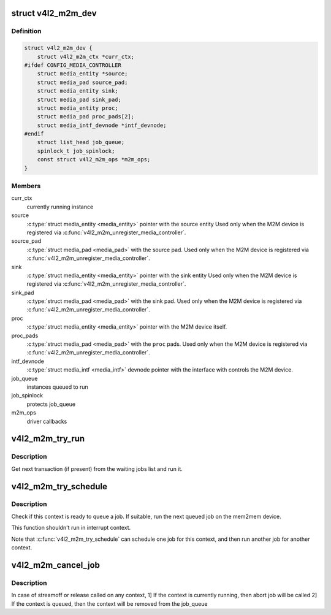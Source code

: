 .. -*- coding: utf-8; mode: rst -*-
.. src-file: drivers/media/v4l2-core/v4l2-mem2mem.c

.. _`v4l2_m2m_dev`:

struct v4l2_m2m_dev
===================

.. c:type:: struct v4l2_m2m_dev

    per-device context

.. _`v4l2_m2m_dev.definition`:

Definition
----------

.. code-block:: c

    struct v4l2_m2m_dev {
        struct v4l2_m2m_ctx *curr_ctx;
    #ifdef CONFIG_MEDIA_CONTROLLER
        struct media_entity *source;
        struct media_pad source_pad;
        struct media_entity sink;
        struct media_pad sink_pad;
        struct media_entity proc;
        struct media_pad proc_pads[2];
        struct media_intf_devnode *intf_devnode;
    #endif
        struct list_head job_queue;
        spinlock_t job_spinlock;
        const struct v4l2_m2m_ops *m2m_ops;
    }

.. _`v4l2_m2m_dev.members`:

Members
-------

curr_ctx
    currently running instance

source
    \ :c:type:`struct media_entity <media_entity>`\  pointer with the source entity
    Used only when the M2M device is registered via
    \ :c:func:`v4l2_m2m_unregister_media_controller`\ .

source_pad
    \ :c:type:`struct media_pad <media_pad>`\  with the source pad.
    Used only when the M2M device is registered via
    \ :c:func:`v4l2_m2m_unregister_media_controller`\ .

sink
    \ :c:type:`struct media_entity <media_entity>`\  pointer with the sink entity
    Used only when the M2M device is registered via
    \ :c:func:`v4l2_m2m_unregister_media_controller`\ .

sink_pad
    \ :c:type:`struct media_pad <media_pad>`\  with the sink pad.
    Used only when the M2M device is registered via
    \ :c:func:`v4l2_m2m_unregister_media_controller`\ .

proc
    \ :c:type:`struct media_entity <media_entity>`\  pointer with the M2M device itself.

proc_pads
    \ :c:type:`struct media_pad <media_pad>`\  with the \ ``proc``\  pads.
    Used only when the M2M device is registered via
    \ :c:func:`v4l2_m2m_unregister_media_controller`\ .

intf_devnode
    \ :c:type:`struct media_intf <media_intf>`\  devnode pointer with the interface
    with controls the M2M device.

job_queue
    instances queued to run

job_spinlock
    protects job_queue

m2m_ops
    driver callbacks

.. _`v4l2_m2m_try_run`:

v4l2_m2m_try_run
================

.. c:function:: void v4l2_m2m_try_run(struct v4l2_m2m_dev *m2m_dev)

    select next job to perform and run it if possible

    :param m2m_dev:
        per-device context
    :type m2m_dev: struct v4l2_m2m_dev \*

.. _`v4l2_m2m_try_run.description`:

Description
-----------

Get next transaction (if present) from the waiting jobs list and run it.

.. _`v4l2_m2m_try_schedule`:

v4l2_m2m_try_schedule
=====================

.. c:function:: void v4l2_m2m_try_schedule(struct v4l2_m2m_ctx *m2m_ctx)

    schedule and possibly run a job for any context

    :param m2m_ctx:
        m2m context
    :type m2m_ctx: struct v4l2_m2m_ctx \*

.. _`v4l2_m2m_try_schedule.description`:

Description
-----------

Check if this context is ready to queue a job. If suitable,
run the next queued job on the mem2mem device.

This function shouldn't run in interrupt context.

Note that \ :c:func:`v4l2_m2m_try_schedule`\  can schedule one job for this context,
and then run another job for another context.

.. _`v4l2_m2m_cancel_job`:

v4l2_m2m_cancel_job
===================

.. c:function:: void v4l2_m2m_cancel_job(struct v4l2_m2m_ctx *m2m_ctx)

    cancel pending jobs for the context

    :param m2m_ctx:
        m2m context with jobs to be canceled
    :type m2m_ctx: struct v4l2_m2m_ctx \*

.. _`v4l2_m2m_cancel_job.description`:

Description
-----------

In case of streamoff or release called on any context,
1] If the context is currently running, then abort job will be called
2] If the context is queued, then the context will be removed from
the job_queue

.. This file was automatic generated / don't edit.

